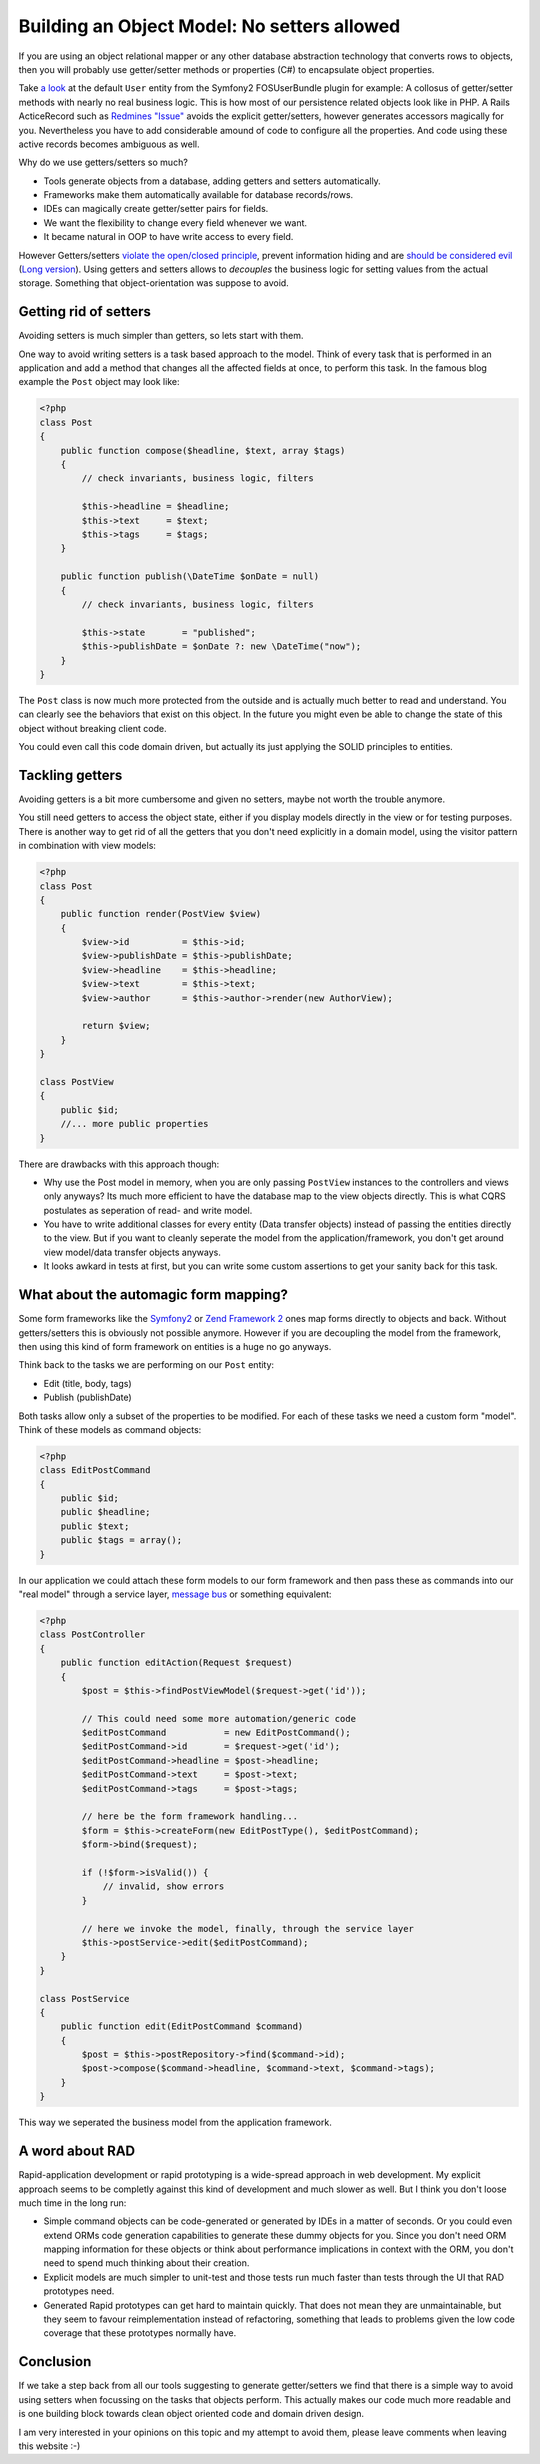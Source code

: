 Building an Object Model: No setters allowed
============================================

If you are using an object relational mapper or any other database
abstraction technology that converts rows to objects, then you will probably
use getter/setter methods or properties (C#) to encapsulate object properties.

Take `a look
<https://github.com/FriendsOfSymfony/FOSUserBundle/blob/master/Model/User.php>`_
at the default ``User`` entity from the Symfony2 FOSUserBundle plugin for
example: A collosus of getter/setter methods with nearly no real business
logic. This is how most of our persistence related objects look like in PHP.
A Rails ActiceRecord such as `Redmines "Issue"
<https://github.com/redmine/redmine/blob/master/app/models/issue.rb>`_ avoids
the explicit getter/setters, however generates accessors magically for you.
Nevertheless you have to add considerable amound of code to configure all the
properties. And code using these active records becomes ambiguous as well.

Why do we use getters/setters so much?

- Tools generate objects from a database, adding getters and setters
  automatically.
- Frameworks make them automatically available for database records/rows.
- IDEs can magically create getter/setter pairs for fields.
- We want the flexibility to change every field whenever we want.
- It became natural in OOP to have write access to every field.

However Getters/setters `violate the open/closed principle
<http://en.wikipedia.org/wiki/Open/closed_principle>`_, prevent information
hiding and are `should be considered evil
<http://stackoverflow.com/questions/565095/are-getters-and-setters-evil>`_
(`Long version
<http://www.javaworld.com/javaworld/jw-09-2003/jw-0905-toolbox.html>`_). Using
getters and setters allows to *decouples* the business logic for setting values from the
actual storage. Something that object-orientation was suppose to avoid.

Getting rid of setters
----------------------

Avoiding setters is much simpler than getters, so lets start with them.

One way to avoid writing setters is a task based approach to the model. Think
of every task that is performed in an application and add a method that
changes all the affected fields at once, to perform this task. In the famous
blog example the ``Post`` object may look like:

.. code-block:: php

    <?php
    class Post
    {
        public function compose($headline, $text, array $tags)
        {
            // check invariants, business logic, filters

            $this->headline = $headline;
            $this->text     = $text;
            $this->tags     = $tags;
        }

        public function publish(\DateTime $onDate = null)
        {
            // check invariants, business logic, filters

            $this->state       = "published";
            $this->publishDate = $onDate ?: new \DateTime("now");
        }
    }

The ``Post`` class is now much more protected from the outside and
is actually much better to read and understand. You can clearly see
the behaviors that exist on this object. In the future you might even
be able to change the state of this object without breaking client code.

You could even call this code domain driven, but actually its just applying
the SOLID principles to entities.

Tackling getters
----------------

Avoiding getters is a bit more cumbersome and given no setters, maybe
not worth the trouble anymore.

You still need getters to access the object state, either if you display
models directly in the view or for testing purposes. There is another way
to get rid of all the getters that you don't need explicitly in a domain
model, using the visitor pattern in combination with view models:

.. code-block:: php

    <?php
    class Post
    {
        public function render(PostView $view)
        {
            $view->id          = $this->id;
            $view->publishDate = $this->publishDate;
            $view->headline    = $this->headline;
            $view->text        = $this->text;
            $view->author      = $this->author->render(new AuthorView);

            return $view;
        }
    }

    class PostView
    {
        public $id;
        //... more public properties
    }

There are drawbacks with this approach though:

- Why use the Post model in memory, when you are only passing ``PostView``
  instances to the controllers and views only anyways? Its much more efficient
  to have the database map to the view objects directly. This is what CQRS
  postulates as seperation of read- and write model.
- You have to write additional classes for every entity (Data transfer objects)
  instead of passing the entities directly to the view. But if you want to
  cleanly seperate the model from the application/framework, you don't get
  around view model/data transfer objects anyways.
- It looks awkard in tests at first, but you can write some custom assertions
  to get your sanity back for this task.

What about the automagic form mapping?
--------------------------------------

Some form frameworks like the `Symfony2 <http://www.symfony.com>`_ or `Zend
Framework 2 <http://framework.zend.com>`_ ones map forms directly to objects
and back. Without getters/setters this is obviously not possible anymore.
However if you are decoupling the model from the framework, then using this
kind of form framework on entities is a huge no go anyways.

Think back to the tasks we are performing on our ``Post`` entity:

- Edit (title, body, tags)
- Publish (publishDate)

Both tasks allow only a subset of the properties to be modified. For each of
these tasks we need a custom form "model". Think of these models as command
objects:

.. code-block:: php

    <?php
    class EditPostCommand
    {
        public $id;
        public $headline;
        public $text;
        public $tags = array();
    }

In our application we could attach these form models to our form framework and
then pass these as commands into our "real model" through a service layer,
`message bus <http://www.eaipatterns.com/MessageBus.html>`_ or something equivalent:

.. code-block:: php

    <?php
    class PostController
    {
        public function editAction(Request $request)
        {
            $post = $this->findPostViewModel($request->get('id'));

            // This could need some more automation/generic code
            $editPostCommand           = new EditPostCommand();
            $editPostCommand->id       = $request->get('id');
            $editPostCommand->headline = $post->headline;
            $editPostCommand->text     = $post->text;
            $editPostCommand->tags     = $post->tags;

            // here be the form framework handling...
            $form = $this->createForm(new EditPostType(), $editPostCommand);
            $form->bind($request);

            if (!$form->isValid()) {
                // invalid, show errors
            }

            // here we invoke the model, finally, through the service layer
            $this->postService->edit($editPostCommand);
        }
    }

    class PostService
    {
        public function edit(EditPostCommand $command)
        {
            $post = $this->postRepository->find($command->id);
            $post->compose($command->headline, $command->text, $command->tags);
        }
    }

This way we seperated the business model from the application framework.

A word about RAD
----------------

Rapid-application development or rapid prototyping is a wide-spread approach in web
development. My explicit approach seems to be completly against this kind of
development and much slower as well. But I think you don't loose much time
in the long run:

- Simple command objects can be code-generated or generated by IDEs
  in a matter of seconds. Or you could even extend ORMs code generation
  capabilities to generate these dummy objects for you. Since you don't need
  ORM mapping information for these objects or think about performance
  implications in context with the ORM, you don't need to spend much
  thinking about their creation. 
- Explicit models are much simpler to unit-test and those tests run much faster
  than tests through the UI that RAD prototypes need.
- Generated Rapid prototypes can get hard to maintain quickly. That does not mean they
  are unmaintainable, but they seem to favour reimplementation instead of
  refactoring, something that leads to problems given the low code coverage
  that these prototypes normally have.

Conclusion
----------

If we take a step back from all our tools suggesting to generate getter/setters
we find that there is a simple way to avoid using setters when focussing on the
tasks that objects perform. This actually makes our code much more readable and
is one building block towards clean object oriented code and domain driven design.

I am very interested in your opinions on this topic and my attempt to avoid them,
please leave comments when leaving this website :-)

.. author:: default
.. categories:: none
.. tags:: none
.. comments::

